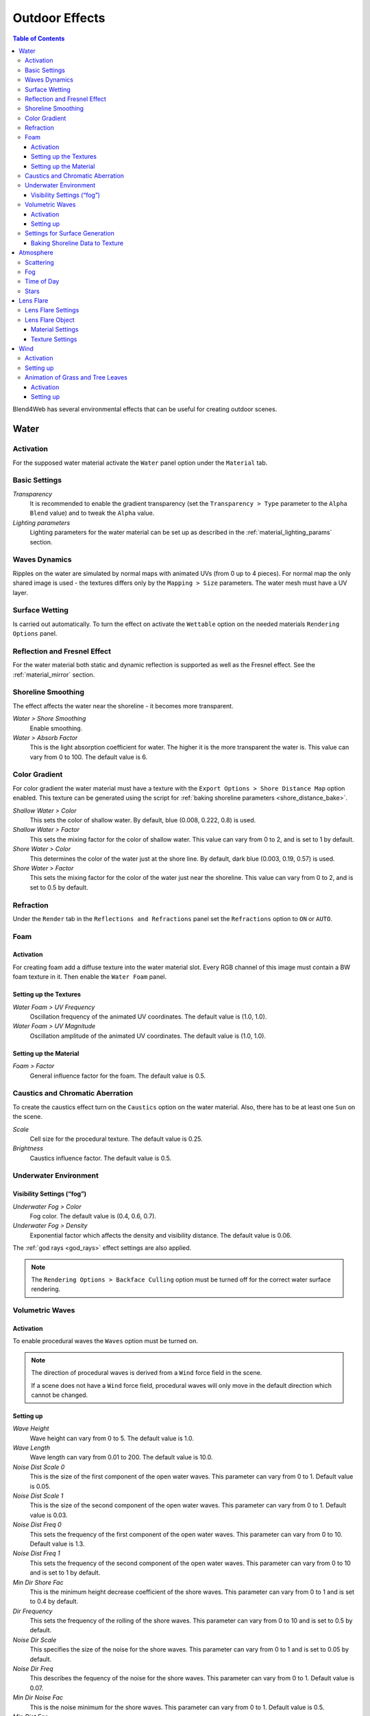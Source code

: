 .. _outdoor_rendering:

***************
Outdoor Effects
***************

.. contents:: Table of Contents
    :depth: 3
    :backlinks: entry

Blend4Web has several environmental effects that can be useful for creating outdoor scenes.

.. _water:

Water
=====

Activation
----------

For the supposed water material activate the ``Water`` panel option under the ``Material`` tab.


.. image:: src_images/outdoor_rendering/water_material_setup.png
   :align: center
   :width: 100%

Basic Settings
--------------

*Transparency*
    It is recommended to enable the gradient transparency (set the ``Transparency > Type`` parameter to the ``Alpha Blend`` value) and to tweak the ``Alpha`` value. 

*Lighting parameters*
    Lighting parameters for the water material can be set up as described in the :ref:`material_lighting_params` section.

Waves Dynamics
--------------

Ripples on the water are simulated by normal maps with animated UVs (from 0 up to 4 pieces). For normal map the only shared image is used - the textures differs only by the ``Mapping > Size`` parameters. The water mesh must have a UV layer.
   
Surface Wetting
---------------

Is carried out automatically. To turn the effect on activate the ``Wettable`` option on the needed materials ``Rendering Options`` panel.


Reflection and Fresnel Effect
-----------------------------

For the water material both static and dynamic reflection is supported as well as the Fresnel effect. See the :ref:`material_mirror` section.


.. image:: src_images/outdoor_rendering/water_reflection_dynamic.png
   :align: center
   :width: 100%

Shoreline Smoothing
-------------------

The effect affects the water near the shoreline - it becomes more transparent.

*Water > Shore Smoothing*
    Enable smoothing.

*Water > Absorb Factor*
    This is the light absorption coefficient for water. The higher it is the more transparent the water is. This value can vary from 0 to 100. The default value is 6.


Color Gradient
--------------
For color gradient the water material must have a texture with the ``Export Options > Shore Distance Map`` option enabled. This texture can be generated using the script for :ref:`baking shoreline parameters <shore_distance_bake>`.

*Shallow Water > Color*
    This sets the color of shallow water. By default, blue (0.008, 0.222, 0.8) is used.

*Shallow Water > Factor*
    This sets the mixing factor for the color of shallow water. This value can vary from 0 to 2, and is set to 1 by default.

*Shore Water > Color*
    This determines the color of the water just at the shore line. By default, dark blue (0.003, 0.19, 0.57) is used.

*Shore Water > Factor*
    This sets the mixing factor for the color of the water just near the shoreline. This value can vary from 0 to 2, and is set to 0.5 by default.

Refraction
----------

Under the ``Render`` tab in the ``Reflections and Refractions`` panel set the ``Refractions`` option to ``ON`` or ``AUTO``.

.. image:: src_images/outdoor_rendering/water_refraction.png
   :align: center
   :width: 100%

Foam
----

Activation
..........

For creating foam add a diffuse texture into the water material slot. Every RGB channel of this image must contain a BW foam texture in it. Then enable the ``Water Foam`` panel.


.. image:: src_images/outdoor_rendering/water_texture_setup_foam.png
   :align: center
   :width: 100%


Setting up the Textures
.......................

*Water Foam > UV Frequency*
    Oscillation frequency of the animated UV coordinates. The default value is (1.0, 1.0).

*Water Foam > UV Magnitude*
    Oscillation amplitude of the animated UV coordinates. The default value is (1.0, 1.0).


Setting up the Material
.......................

*Foam > Factor*
    General influence factor for the foam. The default value is 0.5.


Caustics and Chromatic Aberration
---------------------------------

To create the caustics effect turn on the ``Caustics`` option on the water material. Also, there has to be at least one ``Sun`` on the scene.

.. image:: src_images/outdoor_rendering/water_caustics.png
   :align: center
   :width: 100%

*Scale*
    Cell size for the procedural texture. The default value is 0.25.

*Brightness*
    Caustics influence factor. The default value is 0.5.

Underwater Environment
----------------------

.. image:: src_images/outdoor_rendering/underwater.png
   :align: center
   :width: 100%

Visibility Settings (“fog”)
...........................

*Underwater Fog > Color*
    Fog color. The default value is (0.4, 0.6, 0.7).

*Underwater Fog > Density*
    Exponential factor which affects the density and visibility distance. The default value is 0.06.

The :ref:`god rays <god_rays>` effect settings are also applied.


.. note::
    The ``Rendering Options > Backface Culling`` option must be turned off for the correct water surface rendering.

.. image:: src_images/outdoor_rendering/water_border.png
   :align: center
   :width: 100%

.. _water_volumetric_waves:

Volumetric Waves
----------------

Activation
..........

To enable procedural waves the ``Waves`` option must be turned on.

.. note::
    The direction of procedural waves is derived from a ``Wind`` force field in the scene.

    If a scene does not have a ``Wind`` force field, procedural waves will only move in the default direction which cannot be changed.

.. image:: src_images/outdoor_rendering/outdoor_rendering_volumetric_waves.png
   :align: center
   :width: 100%

Setting up
..........

*Wave Height*
    Wave height can vary from 0 to 5. The default value is 1.0.

*Wave Length*
    Wave length can vary from 0.01 to 200. The default value is 10.0.

*Noise Dist Scale 0*
    This is the size of the first component of the open water waves. This parameter can vary from 0 to 1. Default value is 0.05.

*Noise Dist Scale 1*
    This is the size of the second component of the open water waves. This parameter can vary from 0 to 1. Default value is 0.03.

*Noise Dist Freq 0*
    This sets the frequency of the first component of the open water waves. This parameter can vary from 0 to 10. Default value is 1.3.

*Noise Dist Freq 1*
    This sets the frequency of the second component of the open water waves. This parameter can vary from 0 to 10 and is set to 1 by default.

*Min Dir Shore Fac*
    This is the minimum height decrease coefficient of the shore waves. This parameter can vary from 0 to 1 and is set to 0.4 by default.

*Dir Frequency*
    This sets the frequency of the rolling of the shore waves. This parameter can vary from 0 to 10 and is set to 0.5 by default.

*Noise Dir Scale*
    This specifies the size of the noise for the shore waves. This parameter can vary from 0 to 1 and is set to 0.05 by default.

*Noise Dir Freq*
    This describes the fequency of the noise for the shore waves. This parameter can vary from 0 to 1. Default value is 0.07.

*Min Dir Noise Fac*
    This is the noise minimum for the shore waves. This parameter can vary from 0 to 1. Default value is 0.5.
    
*Min Dist Fac*
    This sets the minimum coefficient of mixing open water waves. This parameter can vary from 0 to 1. Default value is 0.2.

*Horizontal Factor*
    This coefficient shows how much the shore waves are shifted in the direction of the shoreline. This parameter can vary from 0 to 10. Default value is 5.

Settings for Surface Generation
-------------------------------

*Generate Mesh*
    This enables a generated surface.

*Cascades Number*
    This describes the number of cascades on the generated surface. This parameter's value can vary from 1 to 20. Default value is 5.

*Subdivisions*
    This is the number of subdivisions in generated mesh. Default value is 64. The lowes possible value for this parameter is 2, while the highest possible value is 512.

*Detailed Distance*
    This specifies the maximum distance from the camera to the edge of the last cascade. The value of this parameter can vary from 1 to 5000. Default value is 1000.


.. index:: shoreline data, shoreline

.. _shore_distance_bake:

Baking Shoreline Data to Texture
................................

On the tools panel (hotkey “T”) under the ``Blend4Web`` tab open the ``Bake Shore Distance Map`` panel. Set the parameters: maximum distance to shore (``Maximum Distance``) and the resulting texture size (``Texture Size``). Select a landscape object (or multiple objects) first, and then - a water object. Click the ``Bake`` button.
 
Depending on the texture size and the number of vertices in the processed meshes the execution time of the script may vary from a fraction of a second up to several minutes. Make sure that the texture named ``ShoreDistance`` is created for the water mesh.

Upon script execution some system properties are saved in the water material. Therefore, the scene must be saved after the script has finished working. 


.. _atmosphere:

Atmosphere
==========

Scattering
----------

Enable ``World > Render Sky``, then activate ``Procedural Sky`` panel under the World tab. Please note, that if a :ref:`static skydome texture <skydome_texture>` is being used at the same time, it will be replaced.

.. note::

    Also, a procedural sky texture can be used to imitate scattered :ref:`environment lighting <environment_lighting>` similar to the :ref:`static skydome texture <skydome_texture>`. To do this, enable the ``Procedural Sky > Use as Environment Lighting`` and ``Environment Lighting > Sky Texture`` options. If the world texture for environment lighting already exists, it will be replaced.


.. image:: src_images/outdoor_rendering/skydome_procedural.png
   :align: center
   :width: 100%

|

Supported settings:

*Procedural Sky > Sky Color*
     Base sky color. The default value is (0.087, 0.255, 0.6) (blue).

*Procedural Sky > Rayleigh Brightness*
     Rayleigh scattering brightness (i.e. scattering on small particles). The default value is 3.3.

*Procedural Sky > Mie Brightness*
     Mie scattering brightness (i.e. scattering on large particles). The default value is 0.1.

*Procedural Sky > Spot Brightness*
     Sun spot brightness. The default value is 20.0.

*Procedural Sky > Scatter Strength*
     Light scattering factor. The default value is 0.2.

*Procedural Sky > Rayleigh Strength*
     Rayleigh scattering factor. The default value is 0.2.

*Procedural Sky > Mie Strength*
     Mie scattering factor. The default value is 0.006.

*Procedural Sky > Rayleigh Collection Power*
     Rayleigh scattering exponent. The default value is 0.35.

*Procedural Sky > Mie Collection Power*
     Mie scattering exponent. The default value is 0.5.

*Procedural Sky > Mie Distribution*
     Mie scattering distribution. The default value is 0.4.



Fog
---

The engine supports standard parameters located on the ``World > Mist`` panel. Besides this, overriding fog color is possible.

*Mist > Use Custom Color*
    Apply the user-defined fog color instead of ``World > Horizon`` color. Enabled by default.

*Mist > Color*
    Fog color. The default value is (0.5, 0.5, 0.5) (gray).

When a dynamic skydome is used the fog color is defined by the sky color.


Time of Day
-----------

Enable the ``Dynamic Intensity`` options for the lamp.

Time of day can be set by applications via API. Particularly time of day can be set using the ``Lighting`` interface of the :ref:`Scene viewer <viewer>`. 

.. image:: src_images/outdoor_rendering/sunset.png
   :align: center
   :width: 100%


Stars
-----

Stars setup is described in the :ref:`material_halo` section.

.. image:: src_images/outdoor_rendering/stars.png
   :align: center
   :width: 100%

.. _lens_flare:

Lens Flare
==========

.. image:: src_images/outdoor_rendering/outdoor_rendering_lens_flare_example.png
   :align: center
   :width: 100%

This feature can be enabled by the ``Lens Flare`` check-box located in the ``Rendering Options`` of the ``Material`` panel.

.. image:: src_images/outdoor_rendering/outdoor_rendering_lens_flare.png
   :align: center
   :width: 100%

.. note::
    The effect works only if a ``Sun`` type light source is present in the scene.

Lens Flare Settings
-------------------

Lens Flare Object
-----------------

.. image:: src_images/outdoor_rendering/outdoor_rendering_lens_flare_object.png
   :align: center
   :width: 100%

Lens Flare object is used for the actual rendering of the effect. In essence, such an object consists of several planes with each plane containing one element of the flare. The normal vector of each plane should be pointed in the ``-Y`` direction. Every element can slide across the screen in relation to camera rotation with the sole exception being the central plane (bright white "star" on the picture above). This plane serves as a center of the lens flare object and should have a *local* ``Y`` coordinate set to 1.

The placement and spatial orientation of the object itself are not taken into account during rendering.

For lens flare object to work correctly, the ``Disable Frustum Culling`` option should be activated.

An example of such object can be seen, for example, in our **Island** demo.

Material Settings
.................

The material used for the lens flare object should have the ``Alpha Blend`` transparency type. ``Alpha`` parameter should be set to zero.

:ref:`Node materials <node_materials>` are not supported.

Texture Settings
................

.. image:: src_images/outdoor_rendering/outdoor_rendering_lens_texture.png
   :align: center
   :width: 100%

An example of texture used to generate Lens Flare effect.

The texture used for the Lens Flare object should contain all elements used to form the shape of the flare in an actual application. The texture image should use ``Alpha`` channel and influence both ``Color`` and ``Alpha`` values.

.. _wind:

Wind
====

Wind strength and direction affect:
    - :ref:`grass and tree leaves animation <wind_bending>`
    - :ref:`particle system dynamics <particles_force_fields>`
    - :ref:`water waves rolling frequency <water_volumetric_waves>` (at the moment only strength is taken into account)


Activation
----------

Add a force field object of the ``Wind`` type.


Setting up
----------

*Direction*
    Direction can be set by rotating the force field object.

*Force Fields > Strength*
    Wind strength. Located under the ``Physics`` tab. The default value is 1.0.


.. _wind_bending:

Animation of Grass and Tree Leaves
----------------------------------

Authoring resources for grass rendering is described in the :ref:`particles_grass` section.


Activation
..........

Enable the ``Wind Bending`` panel for the grass or tree object.


Setting up
..........

The interface panel becomes visible after turning on the ``Wind Bending`` panel.

.. image:: src_images/outdoor_rendering/wind_bending_setup.png
   :align: center
   :width: 80%

|

*Main Bending > Angle*
    Angle amplitude of the “main” deviation under the influence of wind (in degrees). The default value is 10.0.
    
*Main Bending > Frequency*
    Frequency of the “main” deviation under the influence of wind. The default value is 0.25.

*Main Bending > Main Stiffness (A)*
    Text field for specifying the name of the vertex color layer which contains the information about the stiffness of the “main” deviation. Can be left empty. 

*Detail Bending > Amplitude*
    Angle amplitude of the “detail” deviation caused by the influence of wind (in degrees). The default value is 0.1.

*Detail Bending > Branch Amplitude*
    Angle amplitude of the branch deviation caused by the influence of wind (in degrees). The default value is 0.3.

*Detail Bending > Bending Frequency*
    Detail bending frequency. The default value is 1.0.

*Detail Bending > Leaves Stiffness (R)*
    Text field for specifying the name of the vertex color layer which contains the information about the stiffness of leaves. Can be left empty. 

*Detail Bending > Leaves Phase (G)*
    Text field for specifying the name of the vertex color layer which contains the information about the phase of leaves deviation. Can be left empty. 

*Detail Bending > Overall Stiffness (B)*
    Text field for specifying the name of the vertex color layer which contains the information about the overall stiffness of leaves. Can be left empty.

Vertex color layers should be present in the mesh if their names are specified.

.. image:: src_images/outdoor_rendering/wind_bending_vcolors.png
   :align: center
   :width: 100%


